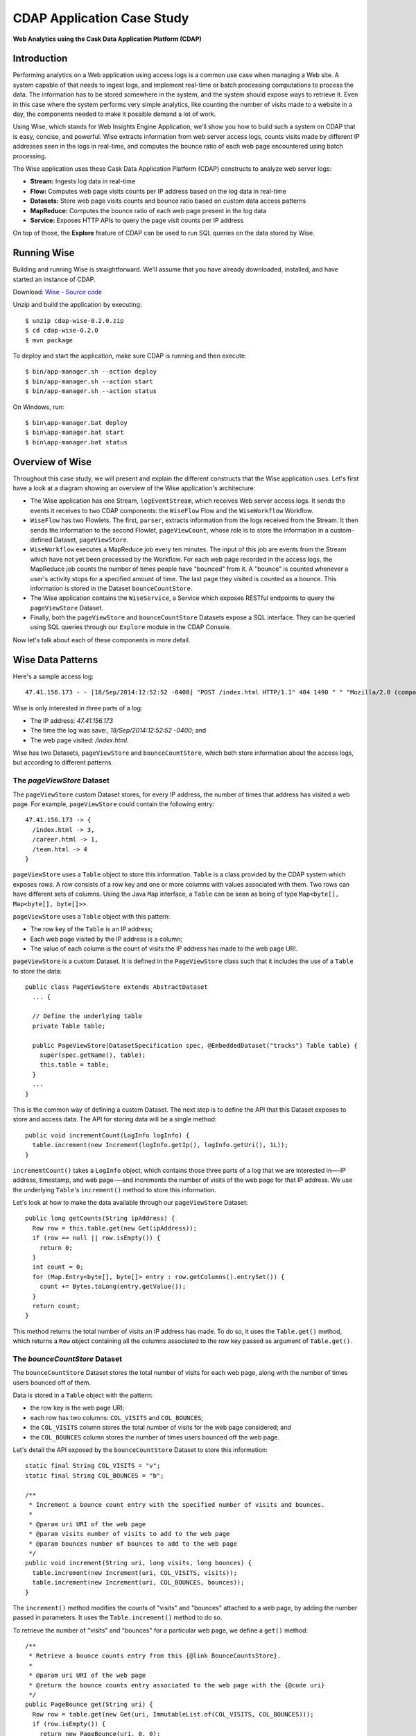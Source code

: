 .. :author: Cask Data, Inc.
   :description: Advanced Cask Data Application Platform Features
   :copyright: Copyright © 2014 Cask Data, Inc.

===========================
CDAP Application Case Study
===========================

**Web Analytics using the Cask Data Application Platform (CDAP)**

Introduction
============
Performing analytics on a Web application using access logs is a common use case when managing a Web site.
A system capable of that needs to ingest logs, and implement real-time or batch processing computations
to process the data. The information has to be stored somewhere in the system, and
the system should expose ways to retrieve it. Even in this case where the system performs very simple analytics,
like counting the number of visits made to a website in a day, the components needed to make it possible demand
a lot of work.

Using Wise, which stands for Web Insights Engine Application, we’ll show you how to build such a system on CDAP
that is easy, concise, and powerful. Wise extracts information from web server access logs, counts visits made
by different IP addresses seen in the logs in real-time, and computes the bounce ratio of
each web page encountered using batch processing.

The Wise application uses these Cask Data Application Platform (CDAP) constructs to analyze web server logs:

- **Stream:** Ingests log data in real-time
- **Flow:** Computes web page visits counts per IP address based on the log data in real-time
- **Datasets:** Store web page visits counts and bounce ratio based on custom data access patterns
- **MapReduce:** Computes the bounce ratio of each web page present in the log data
- **Service:** Exposes HTTP APIs to query the page visit counts per IP address

On top of those, the **Explore** feature of CDAP can be used to run SQL queries on the data stored
by Wise.

.. highlight:: console

Running Wise
============
Building and running Wise is straightforward. We'll assume that you have already downloaded, 
installed, and have started an instance of CDAP.

Download: `Wise - Source code <http://repository.cask.co/downloads/co/cask/cdap/apps/0.2.0/cdap-wise-0.2.0.zip>`__

Unzip and build the application by executing::

  $ unzip cdap-wise-0.2.0.zip
  $ cd cdap-wise-0.2.0
  $ mvn package

To deploy and start the application, make sure CDAP is running and then execute::

  $ bin/app-manager.sh --action deploy
  $ bin/app-manager.sh --action start
  $ bin/app-manager.sh --action status

On Windows, run::

  $ bin\app-manager.bat deploy
  $ bin\app-manager.bat start
  $ bin\app-manager.bat status

Overview of Wise
================
Throughout this case study, we will present and explain the different constructs that the Wise application
uses. Let's first have a look at a diagram showing an overview of the Wise application's architecture:

.. image:: _images/wise_architecture_diagram.png


- The Wise application has one Stream, ``logEventStream``, which receives Web server access logs. It sends the events
  it receives to two CDAP components: the ``WiseFlow`` Flow and the ``WiseWorkflow`` Workflow.

- ``WiseFlow`` has two Flowlets. The first, ``parser``, extracts information from the logs received from the
  Stream. It then sends the information to the second Flowlet, ``pageViewCount``, whose role is to store
  the information in a custom-defined Dataset, ``pageViewStore``.

- ``WiseWorkflow`` executes a MapReduce job every ten minutes. The input of this job are events from the Stream
  which have not yet been processed by the Workflow. For each web page recorded in the
  access logs, the MapReduce job counts the number of times people have "bounced" from it.
  A "bounce" is counted whenever a user's activity stops for a specified amount of time.
  The last page they visited is counted as a bounce. This information is stored in the
  Dataset ``bounceCountStore``.

- The Wise application contains the ``WiseService``, a Service which exposes RESTful endpoints to query the ``pageViewStore``
  Dataset.

- Finally, both the ``pageViewStore`` and ``bounceCountStore`` Datasets expose a SQL interface.
  They can be queried using SQL queries through our ``Explore`` module in the CDAP Console.

Now let's talk about each of these components in more detail.

Wise Data Patterns
==================
Here's a sample access log::

  47.41.156.173 - - [18/Sep/2014:12:52:52 -0400] "POST /index.html HTTP/1.1" 404 1490 " " "Mozilla/2.0 (compatible; Ask Jeeves)"

Wise is only interested in three parts of a log:

- The IP address: *47.41.156.173*
- The time the log was save:, *18/Sep/2014:12:52:52 -0400*; and
- The web page visited: */index.html*.

Wise has two Datasets, ``pageViewStore`` and ``bounceCountStore``, which both store information about the access logs,
but according to different patterns.

The *pageViewStore* Dataset
---------------------------
The ``pageViewStore`` custom Dataset stores, for every IP address, the number of times that address has visited a web page.
For example, ``pageViewStore`` could contain the following entry::

  47.41.156.173 -> {
    /index.html -> 3,
    /career.html -> 1,
    /team.html -> 4
  }

``pageViewStore`` uses a ``Table`` object to store this information. ``Table`` is a class provided by the CDAP
system which exposes *rows*. A row consists of a row key and one or more columns with values associated with
them. Two rows can have different sets of columns.
Using the Java ``Map`` interface, a ``Table`` can be seen as being of type ``Map<byte[], Map<byte[], byte[]>>``.

.. highlight:: java

``pageViewStore`` uses a ``Table`` object with this pattern:

- The row key of the ``Table`` is an IP address;
- Each web page visited by the IP address is a column;
- The value of each column is the count of visits the IP address has made to the web page URI.

``pageViewStore`` is a custom Dataset. It is defined in the ``PageViewStore`` class
such that it includes the use of a ``Table`` to store the data::

  public class PageViewStore extends AbstractDataset
    ... {

    // Define the underlying table
    private Table table;

    public PageViewStore(DatasetSpecification spec, @EmbeddedDataset("tracks") Table table) {
      super(spec.getName(), table);
      this.table = table;
    }
    ...
  }

This is the common way of defining a custom Dataset. The next step is to define the API that this Dataset exposes
to store and access data. The API for storing data will be a single method::

  public void incrementCount(LogInfo logInfo) {
    table.increment(new Increment(logInfo.getIp(), logInfo.getUri(), 1L));
  }

``incrememtCount()`` takes a ``LogInfo`` object, which contains those three parts of a log that we are interested 
in—-IP address, timestamp, and web page-—and increments the number of visits of the web page for that IP address.
We use the underlying ``Table``'s ``increment()`` method to store this information.

Let's look at how to make the data available through our ``pageViewStore`` Dataset::

  public long getCounts(String ipAddress) {
    Row row = this.table.get(new Get(ipAddress));
    if (row == null || row.isEmpty()) {
      return 0;
    }
    int count = 0;
    for (Map.Entry<byte[], byte[]> entry : row.getColumns().entrySet()) {
      count += Bytes.toLong(entry.getValue());
    }
    return count;
  }

This method returns the total number of visits an IP address has made. To do so, it uses the ``Table.get()`` method,
which returns a ``Row`` object containing all the columns associated to the row key passed as argument of
``Table.get()``.

The *bounceCountStore* Dataset
------------------------------
The ``bounceCountStore`` Dataset stores the total number of visits for each web page, along with the number
of times users bounced off of them.

Data is stored in a ``Table`` object with the pattern:

- the row key is the web page URI;
- each row has two columns: ``COL_VISITS`` and ``COL_BOUNCES``;
- the ``COL_VISITS`` column stores the total number of visits for the web page considered; and
- the ``COL_BOUNCES`` column stores the number of times users bounced off the web page.

Let's detail the API exposed by the ``bounceCountStore`` Dataset to store this information::

  static final String COL_VISITS = "v";
  static final String COL_BOUNCES = "b";

  /**
   * Increment a bounce count entry with the specified number of visits and bounces.
   *
   * @param uri URI of the web page
   * @param visits number of visits to add to the web page
   * @param bounces number of bounces to add to the web page
   */
  public void increment(String uri, long visits, long bounces) {
    table.increment(new Increment(uri, COL_VISITS, visits));
    table.increment(new Increment(uri, COL_BOUNCES, bounces));
  }

The ``increment()`` method modifies the counts of "visits" and "bounces" attached to a web page, by adding
the number passed in parameters. It uses the  ``Table.increment()`` method to do so.

To retrieve the number of "visits" and "bounces" for a particular web page, we define a ``get()`` method::

  /**
   * Retrieve a bounce counts entry from this {@link BounceCountsStore}.
   *
   * @param uri URI of the web page
   * @return the bounce counts entry associated to the web page with the {@code uri}
   */
  public PageBounce get(String uri) {
    Row row = table.get(new Get(uri, ImmutableList.of(COL_VISITS, COL_BOUNCES)));
    if (row.isEmpty()) {
      return new PageBounce(uri, 0, 0);
    }
    long visits = row.getLong(COL_VISITS, 0);
    long bounces = row.getLong(COL_BOUNCES, 0);
    return new PageBounce(uri, visits, bounces);
  }

The ``get()`` method reads the two columns ``COL_VISITS`` and ``COL_BOUNCES`` of a web page. Once again,
we use the ``Table.get()`` method which returns a ``Row`` object. From the information contained in the ``Row``
object, we build a ``PageBounce`` object, a simple POJO class, containing a ``uri``,
a ``visits`` count and a ``bounces`` count.

Ingesting Access Logs in Wise
=============================
CDAP has an easy way to ingest data in real time into an application, using **Streams**. A Stream exposes
a simple :ref:`REST API <rest-streams>` to ingest data events.

.. highlight:: console

In Wise, each web server access log is injected as a Stream event to the ``logEventStream`` in this format::

  47.41.156.173 - - [18/Sep/2014:12:52:52 -0400] "POST /index.html HTTP/1.1"  404 1490 " " "Mozilla/2.0 (compatible; Ask Jeeves)"

We have already prepared a sample of Web server access logs for you to inject into the ``logEventStream``.
On Unix systems, run this command at the root of the Wise application::

  $ bin/inject-data.sh

On Windows, run::

  $ bin/inject-data.bat

This requires that a Standalone CDAP instance be running with the Wise application already deployed.

.. highlight:: java

Real-time Log Analytics with WiseFlow
=====================================
The goal of ``WiseFlow`` is to perform real-time analytics on the Web server access logs
received by ``logEventStream``. For each IP address in the logs, ``WiseFlow`` counts the
number of visits they made to different web pages.

This work is realized by two Flowlets, ``parser`` and ``pageViewCount``.

The *parser* Flowlet
--------------------
``parser`` receives the raw log data from the Stream and extracts the timestamp,
the IP address and the web page visited. Here is its implementation::

  public static class LogEventParserFlowlet extends AbstractFlowlet {
    private static final Logger LOG = LoggerFactory.getLogger(LogEventParserFlowlet.class);

    // Emitter for emitting a LogInfo instance to the next Flowlet
    private OutputEmitter<LogInfo> output;

    // Annotation indicates that this method can process incoming data
    @ProcessInput
    public void processFromStream(StreamEvent event) {

      // Get a log event in String format from a StreamEvent instance
      String log = Charsets.UTF_8.decode(event.getBody()).toString();

      try {
        LogInfo logInfo = LogInfo.parse(log);
        if (logInfo != null) {
          output.emit(logInfo, "ip", logInfo.getIp().hashCode());
        }
      } catch (IOException e) {
        LOG.warn("Exception while processing log event {}", log, e);
      } catch (ParseException e) {
        LOG.warn("Could not parse log event {}", log, e);
      }
    }
  }

A Flowlet class first extends the ``AbstractFlowlet`` class. The ``LogEventParserFlowlet`` class contains
one method to process the data it receives from ``logEventStream``.
This method can have any name; here, we call it ``processFromStream``. It has to bear the ``@ProcessInput``
annotation indicating that the method will be used to process incoming data.

Because the ``parser`` Flowlet receives data from a Stream, the ``processFromStream`` method has to take one and only
one argument of type ``StreamEvent``. A ``StreamEvent`` object contains the header and the body of a Stream event.
In the Wise application, the body of a ``StreamEvent`` will be a Web server access log.

The ``parser`` Flowlet parses every log it receives into one ``LogInfo`` object. Using an ``OutputEmitter<LogInfo>``
object, ``parser`` outputs those logs to the next Flowlet input—the ``pageViewCount`` Flowlet.
When a ``LogInfo`` object is emitted, it is hashed by IP address. We’ll see below why this is useful.

The *pageViewCount* Flowlet
---------------------------
The ``pageViewCount`` Flowlet receives ``LogInfo`` objects and updates the ``pageViewStore`` Dataset with the
information they contain.

Its implementation is very brief::

  public static class PageViewCounterFlowlet extends AbstractFlowlet {
    @UseDataSet("pageViewStore")
    private PageViewStore pageViewStore;

    @Batch(10)
    @HashPartition("ip")
    @ProcessInput
    public void count(LogInfo logInfo) {
      // Increment the count of a logInfo by 1
      pageViewStore.incrementCount(logInfo);
    }
  }

Here's what to note about the ``PageViewCounterFlowlet`` Flowlet class:

- The ``@ProcessInput`` annotation on the ``count()`` method indicates that ``count()`` will process incoming data.

- The ``@UseDataSet`` annotation gives a reference to the ``pageViewStore`` Dataset inside the ``pageViewStore``
  attribute. The Dataset APIs can then be used inside the ``count()`` method to store logs analytics.

- The ``@Batch`` annotation indicates that data is processed in batches of ten ``LogInfo`` objects,
  which increases the throughput of the Flowlet.

- The ``@HashPartition`` annotation ensures, in the case that several instances of this Flowlet are running, all
  ``LogInfo`` objects with the same IP address information will be sent to the same Flowlet instance.
  This prevents two Flowlet instances from writing to the same row key of the ``pageViewStore`` Dataset at the
  same time, which would cause a transaction conflict. (See the `advanced <advanced.html>`__ guide for more
  information about transactions and conflicts.)

Building the WiseFlow
---------------------
Now that we have had a look at the core of the ``parser`` and ``pageViewCount`` Flowlets, let's see how
they are connected together and to ``logEventStream``.

The Flowlets are defined in the ``WiseFlow`` Flow, which is defined by this small class::

  public class WiseFlow implements Flow {
    @Override
    public FlowSpecification configure() {
      return FlowSpecification.Builder.with()
        .setName("WiseFlow")
        .setDescription("Wise Flow")
        .withFlowlets()
          .add("parser", new LogEventParserFlowlet())
          .add("pageViewCount", new PageViewCounterFlowlet())
        .connect()
          .fromStream("logEventStream").to("parser")
          .from("parser").to("pageViewCount")
        .build();
    }
  }

In the ``configure()`` method of the ``WiseFlow`` Flow, we define the Flowlets, giving them names:

- ``parser``, of type ``LogEventParserFlowlet``; and
- ``pageViewCount``, of type ``PageViewCounterFlowlet``.

We also define the graph of their connections:

- ``logEventStream`` Stream is connected to the ``parser`` Flowlet; and
- ``parser`` Flowlet is connected to the ``pageViewCount`` Flowlet.

Here is how ``WiseFlow`` looks in the CDAP Console:

.. image:: _images/wise_flow.png

Batch Processing of Logs with WiseWorkflow
==========================================
Wise executes every ten minutes a MapReduce job that computes the bounce counts of the web pages
seen in the Web server access logs.

The ``BounceCountsMapReduce`` class defines the MapReduce job to run. It extends
``AbstractMapReduce`` and overrides the two methods ``configure()`` and ``beforeSubmit()``.
The ``configure()`` method is defined as::

  @Override
  public MapReduceSpecification configure() {
    return MapReduceSpecification.Builder.with()
      .setName("BounceCountsMapReduce")
      .setDescription("Bounce Counts MapReduce job")
      .useDataSet("bounceCountsMapReduceLastRun")
      .useOutputDataSet("bounceCountStore")
      .build();
  }

It sets the ID of the MapReduce job, ``BounceCountsMapReduce``, and specifies which Datasets will be used in the job.
This job uses the ``bounceCountsMapReduceLastRun`` system Dataset—of type ``KeyValueTable``—to
store the time of the last successful run of ``BounceCountsMapReduce``.

We will talk about the ``useOutputDataset()`` method in only a minute.

Plugging the Stream to the Input of the MapReduce Job
-----------------------------------------------------
Traditionally in a MapReduce job, a Job configuration is set before each run. This is done in the ``beforeSubmit()``
method of the ``BounceCountsMapReduce`` class::

  @Override
  public void beforeSubmit(MapReduceContext context) throws Exception {
    Job job = context.getHadoopJob();
    ...
    KeyValueTable lastRunDataset = context.getDataSet("bounceCountsMapReduceLastRun");
    ...
    StreamBatchReadable.useStreamInput(context, "logEventStream", startTime, endTime);
  }

As mentioned earlier, the input of the MapReduce job is the ``logEventStream``. This connection is made above using
the ``StreamBatchReadable.useStreamInput()`` method.

The ``startTime`` is computed using the last value stored in the ``bounceCountsMapReduceLastRun`` Dataset, which can
be accessed using the ``MapReduceContext.getDataSet()`` method.

Writing to the *bounceCountStore* Dataset from the MapReduce Job
----------------------------------------------------------------
In the ``BounceCountsMapReduce.configure()`` method seen earlier, the ``useOutputDataset`` method sets the
``bounceCountsStore`` Dataset as the output of the job.
It means that the key/value pairs output by the reducer of the job will be directly written to that Dataset.

To allow that, the ``bounceCountsStore`` Dataset has to implement the ``BatchWritable`` interface::

  public class BounceCountsStore extends AbstractDataset
    implements BatchWritable<Void, PageBounce>, ... {
    ...
    @Override
    public void write(Void ignored, PageBounce pageBounce) {
      this.increment(pageBounce.getUri(), pageBounce.getTotalVisits(), pageBounce.getBounces());
    }
    ...
  }

This ``BatchWritable`` interface, defining a ``write()`` method, is intended to allow Datasets to be the output of
MapReduce jobs. The two generic types that it takes as parameters must match the types of the key
and value that the Reduce part of the job outputs. In this case, the ``bounceCountStore`` Dataset can be
used as output of a MapReduce job where the output key is of type ``Void``, and the output value is of type
``PageBounce``.

MapReduce Job Structure
-----------------------
The Mapper of the job receives log events as input, parses them into ``LogInfo`` objects and send them to the Reducer.
The Reducer receives the ``LogInfo`` objects grouped by IP addresses, with two logs with the same IP address sorted
by timestamp in ascending order.

Because the input of our MapReduce job is a Stream, it forces the key and value types of our Mapper to be
``LongWritable`` and ``Text``, respectively.

Our ``Mapper`` and ``Reducer`` are standard Hadoop classes with these signatures::

  public static class BounceCountsMapper extends Mapper<LongWritable, Text, LogInfo, IntWritable> {
    ...
  }

  public static class BounceCountsReducer extends Reducer<LogInfo, IntWritable, Void, PageBounce> {
    ...
  }

Each generic parameter of the ``Mapper`` and the ``Reducer`` contains:

- Mapper input key ``LongWritable``: the timestamp of when a Stream event has been received;
- Mapper input value ``Text``: body of a Stream event, in this case the log data;
- Mapper output key and Reducer input key ``LogInfo``: a POJO object containing information about
  one log line;
- Mapper output value and Reducer input value ``IntWritable``: a simple placeholder as we
  don't use its content;
- Reducer output key ``Void``: this is not used; and
- Reducer output value ``PageBounce``: bounce counts of a web page.

Scheduling the MapReduce Job
----------------------------
To schedule the ``BounceCountsMapReduce`` job to run every ten minute, we define it in the
``WiseWorkflow`` as follows::

  public class WiseWorkflow implements Workflow {
    @Override
    public WorkflowSpecification configure() {
      return WorkflowSpecification.Builder.with()
        .setName("WiseWorkflow")
        .setDescription("Wise Workflow")
        .onlyWith(new BounceCountsMapReduce())
        .addSchedule(new Schedule("TenMinuteSchedule", "Run every 10 minutes", "0/10 * * * *",
                                  Schedule.Action.START))
        .build();
    }
  }

Accessing Wise Data through WiseService
=======================================
``WiseService`` is a Wise component that exposes specific HTTP endpoints to retrieve the content of the ``pageViewStore``
Dataset. For example, ``WiseService`` defines this endpoint::

  GET http://localhost:10000/v2/apps/Wise/services/WiseService/methods/ip/255.255.255.207/count

This endpoint is defined in a class extending ``AbstractHttpServiceHandler``::

  public static class PageViewCountHandler extends AbstractHttpServiceHandler {
    @UseDataSet("pageViewStore")
    private PageViewStore pageViewStore;

    @GET
    @Path("/ip/{ip}/count")
    public void getIPCount(HttpServiceRequest request, HttpServiceResponder responder,
                           @PathParam("ip") String ipAddress) {
      long counts = pageViewStore.getCounts(ipAddress);
      responder.sendJson(200, counts);
    }
    ...
  }

The ``PageViewCountHandler`` class accesses the ``pageViewStore`` Dataset using the same ``@UseDataSet``
annotation used in the ``PageViewCounterFlowlet`` class.

The endpoint defined above in the ``getIPCount()`` method will retrieve the number of times a given IP address
has been seen in the access logs by using the APIs of the ``pageViewStore`` Dataset.

The ``@GET`` annotation specifies the HTTP method used to reach the endpoint. The
``@Path`` annotation defines the URL path used to reach this endpoint. This path has a
single user parameter, ``{ip}``. It is decoded as a ``String`` in the parameters of the
``getIPCount()`` method with the help of the ``@PathParam`` annotation.

The ``PageViewCountHandler`` class is registered in the ``WiseService`` class, which has the implementation::

  class WiseService extends AbstractService {
    @Override
    protected void configure() {
      setName("PageViewService");
      addHandler(new PageViewCountHandler());
    }
  }

- The class sets the ID of the service, and this ID will be used in the URL to reach the
  endpoints defined by the service. 
- The ``PageViewCountHandler`` that responds to the HTTP endpoint exposed by the Service is 
  specified by the ``addHandler()`` method.

You can use the ``curl`` command to make calls to the service URL. For example, to query total page view count
from IP ``255.255.255.207``::

  $ curl http://localhost:10000/v2/apps/Wise/services/WiseService/methods/ip/255.255.255.207/count

The ``PageViewCountHandler`` has another endpoint for getting page view count of a particular page from a specific IP
address. For example, to query page view count of page ``/index.html`` from IP ``255.255.255.154``::

  $ curl -d /index.html http://localhost:10000/v2/apps/Wise/services/WiseService/methods/ip/255.255.255.154/count

Exploring Wise Datasets through SQL
===================================
With Wise, you can explore the Datasets using SQL queries. The SQL interface on CDAP, called Explore,
can be accessed through the CDAP Console:

#. After deploying Wise in your Standalone CDAP instance, go to the **Store** page,
   which is one of the five pages you can access from the left pane of CDAP Console:

   .. image:: _images/wise_store_page.png


#. Click on the **Explore** button in the top-right corner of the page. You will land on this page:

   .. image:: _images/wise_explore_page.png


This is the *Explore* page, where you can run ad-hoc SQL queries and see information about the Datasets that expose
a SQL interface.

You will notice that the Datasets have unusual names, such as *cdap_user_bouncecounts*. Those are the SQL table names
of the Datasets which have a SQL interface.

Here are some of the SQL queries that you can run:

- Retrieve the web pages from where IP addresses have bounced more than 10% of the time::

    SELECT uri FROM cdap_user_bouncecountstore WHERE bounces > 0.1 * totalvisits

- Retrieve all the IP addresses which visited the page '/contact.html'::

    SELECT key FROM cdap_user_pageviewstore WHERE array_contains(map_keys(value), '/contact.html')=TRUE

As the SQL engine that CDAP runs internally is Hive, the SQL language used to submit queries is HiveQL.
A description of it is in the `Hive language manual
<https://cwiki.apache.org/confluence/display/Hive/LanguageManual+DML#LanguageManualDML-InsertingdataintoHiveTablesfromqueries>`__.

Let's take a look at the schemas of the ``bounceCountStore`` Dataset. The *Explore* interface shows that
it has three columns: `uri`, `totalvisits`, and `bounces`.

To understand how we managed to attach this schema to the ``bounceCountStore`` Dataset, let's have another look
at the Dataset's class definition::

  public class BounceCountsStore extends AbstractDataset
    implements ..., RecordScannable<PageBounce> {
    ...
  }

The ``RecordScannable`` interface allows a Dataset to be queried using SQL. It exposes a Dataset as a table
of ``Record`` objects, and the schema of the ``Record`` defines the schema of the Dataset as seen as a
SQL table.

The ``bounceCountStore`` Dataset's ``Record`` type is ``PageBounce``, which is a POJO object containing three attributes:
`uri`, `totalVisits`, and `bounces`. It explains where the schema of the ``bounceCountStore`` is derived.


Bringing the Wise Components Together
=====================================
To create the Wise application with all these components mentioned above, define a class that extends
``AbstractApplication``::

  public class WiseApp extends AbstractApplication {
    @Override
    public void configure() {
      setName("Wise");
      setDescription("Web Insights Engine");
      addStream(new Stream("logEventStream"));
      createDataset("pageViewStore", PageViewStore.class);
      createDataset("bounceCountStore", BounceCountStore.class);
      createDataset("bounceCountsMapReduceLastRun", KeyValueTable.class);
      addFlow(new WiseFlow());
      addWorkflow(new WiseWorkflow());
      addService(new WiseService());
    }
  }

When the Wise application is deployed in CDAP, this class is read by the CDAP system. All the components
it defines are then installed, and can reference one another.

Unit testing Wise
=================
Unit tests are a major part of the development of an application. As developers ourselves, we have created a
full unit testing framework for CDAP applications. In a CDAP application unit tests, all CDAP components run in-memory.

The ``WiseAppTest`` class, which extends the unit-testing framework's ``TestBase``, tests all the components of the WiseApp.
The first step is to obtain an ``ApplicationManager`` object::

  ApplicationManager appManager = deployApplication(WiseApp.class);

With this object, we can:

- Test log event injection::

    StreamWriter streamWriter = appManager.getStreamWriter("logEventStream");
    streamWriter.send("1.202.218.8 - - [12/Apr/2012:02:03:43 -0400] " +
                      "\"GET /product.html HTTP/1.0\" 404 208 \"http://www.example.org\" \"Mozilla/5.0\"");

- Test the call to a Service endpoint::

    ServiceManager serviceManager = appManager.startService("WiseService");
    URL url = new URL(serviceManager.getServiceURL(), "ip/1.202.218.8/count");
    HttpRequest request = HttpRequest.get(url).build();
    HttpResponse response = HttpRequests.execute(request);
    Assert.assertEquals(200, response.getResponseCode());
    Assert.assertEquals("3", Bytes.toString(response.getResponseBody()));

- Start a MapReduce job::

    MapReduceManager mrManager = appManager.startMapReduce("WiseWorkflow_BounceCountsMapReduce");
    mrManager.waitForFinish(3, TimeUnit.MINUTES);

- Test the output of the MapReduce job::

    DataSetManager<BounceCountStore> dsManager = appManager.getDataSet("bounceCountStore");
    BounceCountStore bounceCountStore = dsManager.get();
    Assert.assertEquals(new PageBounce("/product.html", 3, 2), bounceCountStore.get("/product.html"));

- Test a SQL query on Datasets::

    Connection exploreConnection = getQueryClient();
    ResultSet resultSet =
      exploreConnection.prepareStatement("SELECT * FROM cdap_user_bouncecountstore ORDER BY uri").executeQuery();

A complete example of the test is included in the downloaded zip.

Where to Go Next
================
Now that you've seen a CDAP application, take a look at our additional examples,
located in both the ``/examples`` directory of the SDK and :ref:`also online
<examples>`.

